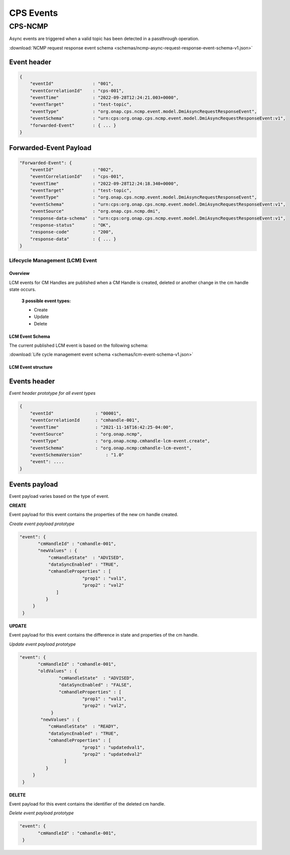 .. This work is licensed under a Creative Commons Attribution 4.0 International License.
.. http://creativecommons.org/licenses/by/4.0
.. Copyright (C) 2022 Nordix Foundation

.. DO NOT CHANGE THIS LABEL FOR RELEASE NOTES - EVEN THOUGH IT GIVES A WARNING
.. _cpsEvents:

CPS Events
##########

CPS-NCMP
********

Async events are triggered when a valid topic has been detected in a passthrough operation.

:download:`NCMP request response event schema <schemas/ncmp-async-request-response-event-schema-v1.json>`

Event header
^^^^^^^^^^^^^

.. code-block:: json

    {
        "eventId"               : "001",
        "eventCorrelationId"    : "cps-001",
        "eventTime"             : "2022-09-28T12:24:21.003+0000",
        "eventTarget"           : "test-topic",
        "eventType"             : "org.onap.cps.ncmp.event.model.DmiAsyncRequestResponseEvent",
        "eventSchema"           : "urn:cps:org.onap.cps.ncmp.event.model.DmiAsyncRequestResponseEvent:v1",
        "forwarded-Event"       : { ... }
    }

Forwarded-Event Payload
^^^^^^^^^^^^^^^^^^^^^^^

.. code-block:: json

    "Forwarded-Event": {
        "eventId"               : "002",
        "eventCorrelationId"    : "cps-001",
        "eventTime"             : "2022-09-28T12:24:18.340+0000",
        "eventTarget"           : "test-topic",
        "eventType"             : "org.onap.cps.ncmp.event.model.DmiAsyncRequestResponseEvent",
        "eventSchema"           : "urn:cps:org.onap.cps.ncmp.event.model.DmiAsyncRequestResponseEvent:v1",
        "eventSource"           : "org.onap.cps.ncmp.dmi",
        "response-data-schema"  : "urn:cps:org.onap.cps.ncmp.event.model.DmiAsyncRequestResponseEvent:v1",
        "response-status"       : "OK",
        "response-code"         : "200",
        "response-data"         : { ... }
    }


Lifecycle Management (LCM) Event
================================


Overview
--------
LCM events for CM Handles are published when a CM Handle is created, deleted or another change in the cm handle state occurs.

  **3 possible event types:**

  * Create
  * Update
  * Delete

LCM Event Schema
----------------
The current published LCM event is based on the following schema:

:download:`Life cycle management event schema <schemas/lcm-event-schema-v1.json>`

LCM Event structure
-------------------

Events header
^^^^^^^^^^^^^
*Event header prototype for all event types*

.. code-block:: json

  {
      "eventId"                : "00001",
      "eventCorrelationId      : "cmhandle-001",
      "eventTime"              : "2021-11-16T16:42:25-04:00",
      "eventSource"            : "org.onap.ncmp",
      "eventType"              : "org.onap.ncmp.cmhandle-lcm-event.create",
      "eventSchema"            : "org.onap.ncmp:cmhandle-lcm-event",
      "eventSchemaVersion"	   : "1.0"
      "event": ....
  }

Events payload
^^^^^^^^^^^^^^
Event payload varies based on the type of event.

**CREATE**

Event payload for this event contains the properties of the new cm handle created.

*Create event payload prototype*

.. code-block:: json

  "event": {
         "cmHandleId" : "cmhandle-001",
         "newValues" : {
             "cmHandleState"  : "ADVISED",
             "dataSyncEnabled" : "TRUE",
             "cmhandleProperties" : [
                          "prop1" : "val1",
                          "prop2" : "val2"
                ]
            }
       }
   }


**UPDATE**

Event payload for this event contains the difference in state and properties of the cm handle.

*Update event payload prototype*

.. code-block:: json

  "event": {
         "cmHandleId" : "cmhandle-001",
         "oldValues" : {
                 "cmHandleState"  : "ADVISED",
                 "dataSyncEnabled" : "FALSE",
                 "cmhandleProperties" : [
                          "prop1" : "val1",
                          "prop2" : "val2",
              }
          "newValues" : {
             "cmHandleState"  : "READY",
             "dataSyncEnabled" : "TRUE",
             "cmhandleProperties" : [
                          "prop1" : "updatedval1",
                          "prop2" : "updatedval2"
                   ]
            }
       }
   }


**DELETE**

Event payload for this event contains the identifier of the deleted cm handle.

*Delete event payload prototype*

.. code-block:: json

  "event": {
         "cmHandleId" : "cmhandle-001",
   }


